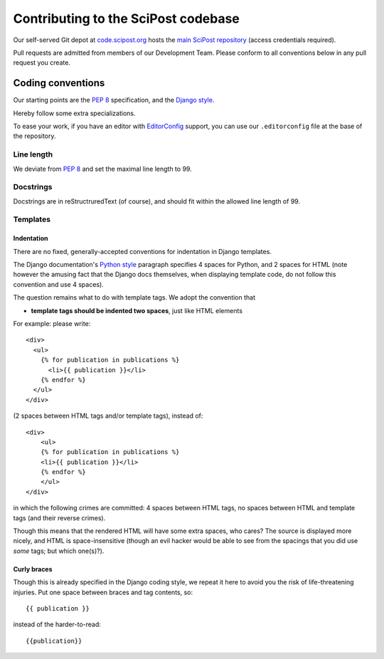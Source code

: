 ************************************
Contributing to the SciPost codebase
************************************

Our self-served Git depot at `code.scipost.org <https://code.scipost.org>`_
hosts the `main SciPost repository <https://code.scipost.org/scipost/SciPost>`_
(access credentials required).

Pull requests are admitted from members of our Development Team.
Please conform to all conventions below in any pull request you create.



Coding conventions
==================

Our starting points are the `PEP 8 <https://www.python.org/dev/peps/pep-0008/>`_
specification, and the `Django style <https://docs.djangoproject.com/en/dev/internals/contributing/writing-code/coding-style/>`_.

Hereby follow some extra specializations.

To ease your work, if you have an editor with
`EditorConfig <https://editorconfig.org>`_ support,
you can use our ``.editorconfig`` file at the base of the repository.

Line length
-----------
We deviate from `PEP 8 <https://www.python.org/dev/peps/pep-0008/>`_
and set the maximal line length to 99.


Docstrings
----------

Docstrings are in reStructruredText (of course), and should fit within the
allowed line length of 99.


Templates
---------

Indentation
^^^^^^^^^^^

There are no fixed, generally-accepted conventions for indentation in Django templates.

The Django documentation's `Python style <https://docs.djangoproject.com/en/dev/internals/contributing/writing-code/coding-style/#python-style>`_
paragraph specifies 4 spaces for Python, and 2 spaces for HTML
(note however the amusing fact that the Django docs themselves, when displaying template code,
do not follow this convention and use 4 spaces).

The question remains what to do with template tags. We adopt the convention that

* **template tags should be indented two spaces**, just like HTML elements

For example: please write::

  <div>
    <ul>
      {% for publication in publications %}
        <li>{{ publication }}</li>
      {% endfor %}
    </ul>
  </div>

(2 spaces between HTML tags and/or template tags), instead of::

  <div>
      <ul>
      {% for publication in publications %}
      <li>{{ publication }}</li>
      {% endfor %}
      </ul>
  </div>

in which the following crimes are committed: 4 spaces between HTML tags, no spaces
between HTML and template tags (and their reverse crimes).

Though this means that the rendered HTML will have some extra spaces, who cares?
The source is displayed more nicely, and HTML is space-insensitive (though an evil
hacker would be able to see from the spacings that you did use *some* tags; but which one(s)?).



Curly braces
^^^^^^^^^^^^

Though this is already specified in the Django coding style, we repeat it here to avoid
you the risk of life-threatening injuries. Put one space between braces and tag contents, so::

  {{ publication }}

instead of the harder-to-read::

  {{publication}}
